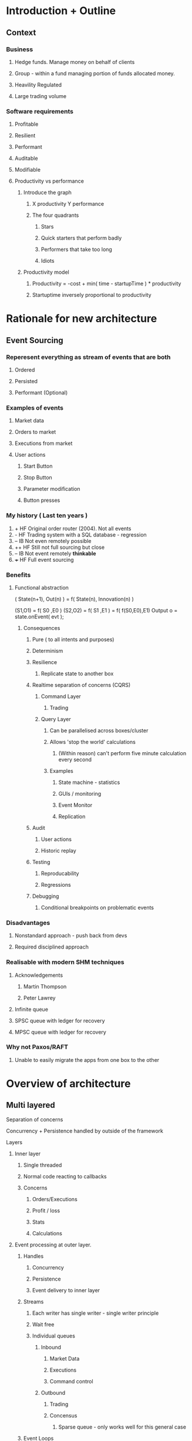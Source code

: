 
* Introduction + Outline
** Context
*** Business
**** Hedge funds. Manage money on behalf of clients
**** Group - within a fund managing portion of funds allocated money.
**** Heavility Regulated
**** Large trading volume

*** Software requirements

**** Profitable
**** Resilient
**** Performant
**** Auditable
**** Modifiable

**** Productivity vs performance

***** Introduce the graph

****** X productivity Y performance

****** The four quadrants
******* Stars
******* Quick starters that perform badly
******* Performers that take too long
******* Idiots


***** Productivity model

****** Productivity = -cost + min( time - startupTime ) * productivity
****** Startuptime inversely proportional to productivity


* Rationale for new architecture
** Event Sourcing

*** Reperesent *everything* as stream of events that are both 
**** Ordered
**** Persisted
**** Performant (Optional)

*** Examples of events
***** Market data
***** Orders to market
***** Executions from market
***** User actions
****** Start Button
****** Stop Button
****** Parameter modification
****** Button presses

*** My history ( Last ten years )

    1. +   HF Original order router (2004). Not all events
    2. -   HF Trading system with a SQL database - regression
    3. --  IB Not even remotely possible
    4. ++  HF Still not full sourcing but close
    5. --  IB Not event remotely *thinkable*
    6. +++ HF Full event sourcing
*** Benefits
**** Functional abstraction
     ( State(n+1), Out(n) ) = f( State(n), Innovation(n) )

     (S1,O1) = f( S0 ,E0 )
     (S2,O2) = f( S1 ,E1 )
             = f( f(S0,E0),E1)
     Output o = state.onEvent( evt );

***** Consequences
****** Pure ( to all intents and purposes)
****** Determinism
****** Resilience
******** Replicate state to another box
****** Realtime separation of concerns (CQRS)
******* Command Layer
******** Trading
******* Query Layer
******** Can be parallelised across boxes/cluster
******** Allows 'stop the world' calculations
********* (Within reason) can't perform five minute calculation every second
******** Examples
********* State machine - statistics
********* GUIs / monitoring
********* Event Monitor
********* Replication
****** Audit
******** User actions
******** Historic replay
****** Testing
******** Reproducability
******** Regressions
****** Debugging
******** Conditional breakpoints on problematic events
*** Disadvantages
**** Nonstandard approach - push back from devs
**** Required disciplined approach
*** Realisable with modern SHM techniques
**** Acknowledgements
***** Martin Thompson
***** Peter Lawrey

**** Infinite queue
**** SPSC queue with ledger for recovery
**** MPSC queue with ledger for recovery
*** Why not Paxos/RAFT
**** Unable to easily migrate the apps from one box to the other


* Overview of architecture

** Multi layered
**** Separation of concerns

**** Concurrency + Persistence handled by outside of the framework

**** Layers
***** Inner layer
****** Single threaded
****** Normal code reacting to callbacks
****** Concerns
******* Orders/Executions
******* Profit / loss
******* Stats
******* Calculations
***** Event processing at outer layer.
****** Handles
******* Concurrency
******* Persistence
******* Event delivery to inner layer
****** Streams
******** Each writer has single writer - single writer principle
******** Wait free
******* Individual queues
******** Inbound
********* Market Data
********* Executions
********* Command control
******** Outbound
********* Trading
********* Concensus
********** Sparse queue - only works well for this general case
****** Event Loops
******* Control dispatch of events from streams
******** Live
******** Simulation
* D Advantages
** No interface/implementation split
** C linkage

